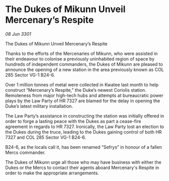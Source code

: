* The Dukes of Mikunn Unveil Mercenary’s Respite

/08 Jun 3301/

The Dukes of Mikunn Unveil Mercenary’s Respite 
 
Thanks to the efforts of the Mercenaries of Mikunn, who were assisted in their endeavour to colonise a previously uninhabited region of space by hundreds of independent commanders, the Dukes of Mikunn are pleased to announce the opening of a new station in the area previously known as COL 285 Sector VG-1 B24-6.  

Over 1 million tonnes of metal were collected in Kwatee last month to help construct “Mercenary’s Respite,” the Duke’s newest Coriolis station. Remoteness from major high-tech hubs and attempts at bureaucratic power plays by the Law Party of HR 7327 are blamed for the delay in opening the Duke’s latest military installation.  

The Law Party’s assistance in constructing the station was initially offered in order to forge a lasting peace with the Dukes as part a cease-fire agreement in regards to HR 7327. Ironically, the Law Party lost an election to the Dukes during the truce, leading to the Dukes gaining control of both HR 7327 and COL 285 Sector VG-1 B24-6.  

B24-6, as the locals call it, has been renamed “Sefrys” in honour of a fallen Mercs commander.  

The Dukes of Mikunn urge all those who may have business with either the Dukes or the Mercs to contact their agents aboard Mercenary's Respite in order to make the appropriate arrangements.
